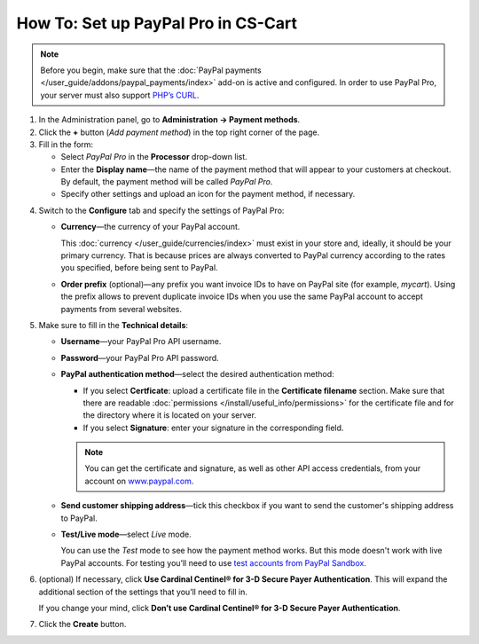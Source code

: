 ************************************
How To: Set up PayPal Pro in CS-Cart
************************************

.. note::

    Before you begin, make sure that the :doc:`PayPal payments </user_guide/addons/paypal_payments/index>` add-on is active and configured. In order to use PayPal Pro, your server must also support `PHP’s CURL <http://www.php.net/curl>`_.

1. In the Administration panel, go to **Administration → Payment methods**.

2. Сlick the **+** button (*Add payment method*) in the top right corner of the page.

3. Fill in the form:

   * Select *PayPal Pro* in the **Processor** drop-down list.

   * Enter the **Display name**—the name of the payment method that will appear to your customers at checkout. By default, the payment method will be called *PayPal Pro*.

   * Specify other settings and upload an icon for the payment method, if necessary.

.. image:: img/paypal_pro.png
    :align: center
    :alt: Creating a new PayPal Express Checkout payment method.

4. Switch to the **Configure** tab and specify the settings of PayPal Pro:

   * **Currency**—the currency of your PayPal account.

     This :doc:`currency </user_guide/currencies/index>` must exist in your store and, ideally, it should be your primary currency. That is because prices are always converted to PayPal currency according to the rates you specified, before being sent to PayPal.

   * **Order prefix** (optional)—any prefix you want invoice IDs to have on PayPal site (for example, *mycart*). Using the prefix allows to prevent duplicate invoice IDs when you use the same PayPal account to accept payments from several websites.

5. Make sure to fill in the **Technical details**:

   * **Username**—your PayPal Pro API username.

   * **Password**—your PayPal Pro API password.

   * **PayPal authentication method**—select the desired authentication method:

     * If you select **Certficate**: upload a certificate file in the **Certificate filename** section. Make sure that there are readable :doc:`permissions </install/useful_info/permissions>` for the certificate file and for the directory where it is located on your server.

     * If you select **Signature**: enter your signature in the corresponding field.

     .. note::

         You can get the certificate and signature, as well as other API access credentials, from your account on `www.paypal.com <https://www.paypal.com/>`_.

   * **Send customer shipping address**—tick this checkbox if you want to send the customer's shipping address to PayPal.

   * **Test/Live mode**—select *Live* mode.

     You can use the *Test* mode to see how the payment method works. But this mode doesn't work with live PayPal accounts. For testing you’ll need to use `test accounts from PayPal Sandbox <https://developer.paypal.com/docs/classic/lifecycle/ug_sandbox/>`_.

6. (optional) If necessary, click **Use Cardinal Centinel® for 3-D Secure Payer Authentication**. This will expand the additional section of the settings that you’ll need to fill in. 

   If you change your mind, click **Don’t use Cardinal Centinel® for 3-D Secure Payer Authentication**.

7. Click the **Create** button.

.. image:: img/paypal_pro_configure.png
    :align: center
    :alt: Configuring PayPal Express Checkout settings.

